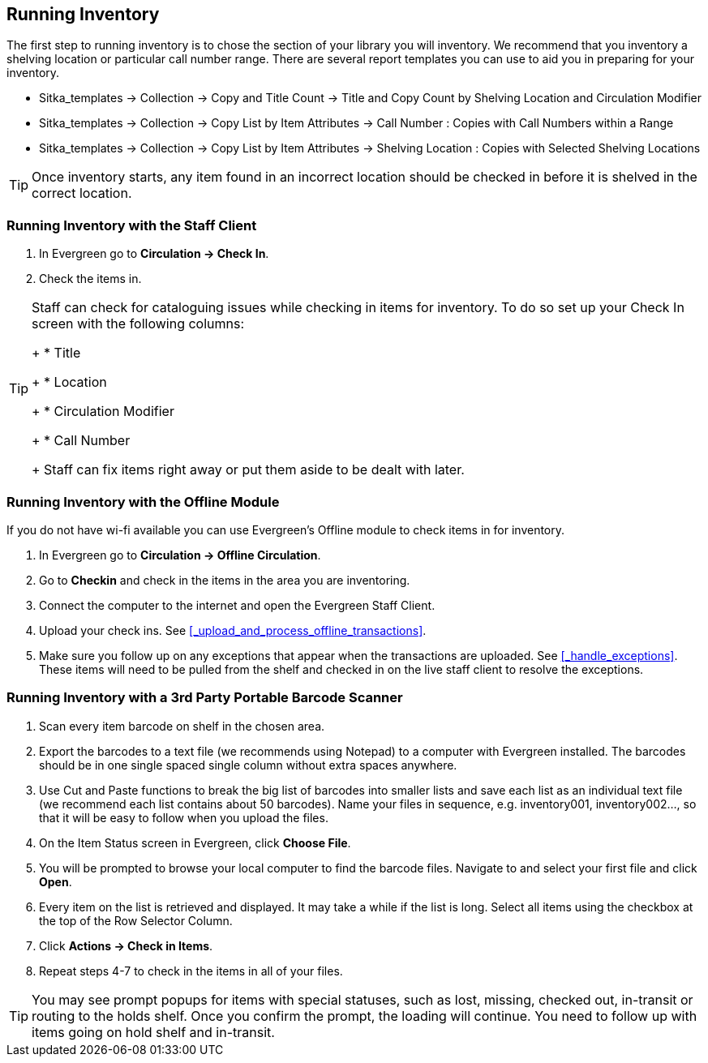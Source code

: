 Running Inventory
-----------------

The first step to running inventory is to chose the section of your library you will inventory. We recommend 
that you inventory a shelving location or particular call number range. There are several report templates 
you can use to aid you in preparing for your inventory.

* Sitka_templates -> Collection -> Copy and Title Count -> Title and Copy Count by Shelving Location and 
Circulation Modifier
+
* Sitka_templates -> Collection -> Copy List by Item Attributes -> Call Number : Copies with Call Numbers 
within a Range
+
* Sitka_templates -> Collection -> Copy List by Item Attributes -> Shelving Location : Copies with 
Selected Shelving Locations

[TIP]
=====
Once inventory starts, any item found in an incorrect location should be checked in before it is shelved 
in the correct location.
=====

Running Inventory with the Staff Client
~~~~~~~~~~~~~~~~~~~~~~~~~~~~~~~~~~~~~~~

. In Evergreen go to **Circulation → Check In**.
+
. Check the items in.

[TIP]
=====
Staff can check for cataloguing issues while checking in items for inventory. To do so set up your Check In 
screen with the following columns:
+
* Title
+
* Location
+
* Circulation Modifier
+
* Call Number
+
Staff can fix items right away or put them aside to be dealt with later.
=====

Running Inventory with the Offline Module
~~~~~~~~~~~~~~~~~~~~~~~~~~~~~~~~~~~~~~~~~

If you do not have wi-fi available you can use Evergreen's Offline module to check items in for inventory.

. In Evergreen go to **Circulation → Offline Circulation**.
+
. Go to **Checkin** and check in the items in the area you are inventoring.
+
. Connect the computer to the internet and open the Evergreen Staff Client.
+
. Upload your check ins. See xref:_upload_and_process_offline_transactions[].
+
. Make sure you follow up on any exceptions that appear when the transactions are uploaded. See 
xref:_handle_exceptions[]. These items will need to be pulled from the shelf and checked in on the live staff client to 
resolve the exceptions.

Running Inventory with a 3rd Party Portable Barcode Scanner
~~~~~~~~~~~~~~~~~~~~~~~~~~~~~~~~~~~~~~~~~~~~~~~~~~~~~~~~~~~

. Scan every item barcode on shelf in the chosen area.
+
. Export the barcodes to a text file (we recommends using Notepad) to a computer with Evergreen installed. 
The barcodes should be in one single spaced single column without extra spaces anywhere.
+
. Use Cut and Paste functions to break the big list of barcodes into smaller lists and save each list as an 
individual text file (we recommend each list contains about 50 barcodes). Name your files in sequence, e.g. 
inventory001, inventory002..., so that it will be easy to follow when you upload the files.
+
. On the Item Status screen in Evergreen, click **Choose File**.
+
. You will be prompted to browse your local computer to find the barcode files. Navigate to and select your 
first file and click **Open**.
+
. Every item on the list is retrieved and displayed. It may take a while if the list is long. Select all 
items using the checkbox at the top of the Row Selector Column.
+
. Click **Actions → Check in Items**.
+
. Repeat steps 4-7 to check in the items in all of your files.

[TIP]
=====
You may see prompt popups for items with special statuses, such as lost, missing, checked out, 
in-transit or routing to the holds shelf. Once you confirm the prompt, the loading will continue. 
You need to follow up with items going on hold shelf and in-transit.
=====